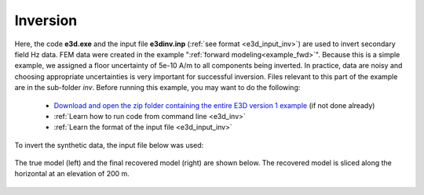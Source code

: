 .. _example_inv:

Inversion
=========

Here, the code **e3d.exe** and the input file **e3dinv.inp** (:ref:`see format <e3d_input_inv>`) are used to invert secondary field Hz data. FEM data were created in the example ":ref:`forward modeling<example_fwd>`". Because this is a simple example, we assigned a floor uncertainty of 5e-10 A/m to all components being inverted. In practice, data are noisy and choosing appropriate uncertainties is very important for successful inversion. Files relevant to this part of the example are in the sub-folder *inv*. Before running this example, you may want to do the following:

	- `Download and open the zip folder containing the entire E3D version 1 example <https://github.com/ubcgif/E3D/raw/e3d/assets/e3d_example.zip>`__ (if not done already)
	- :ref:`Learn how to run code from command line <e3d_inv>`
	- :ref:`Learn the format of the input file <e3d_input_inv>`

To invert the synthetic data, the input file below was used:

.. figure:: ../inputfiles/images/create_inv_input.png
     :align: center
     :width: 700

The true model (left) and the final recovered model (right) are shown below. The recovered model is sliced along the horizontal at an elevation of 200 m.

.. figure:: images/inv1.png
     :align: center
     :width: 700

